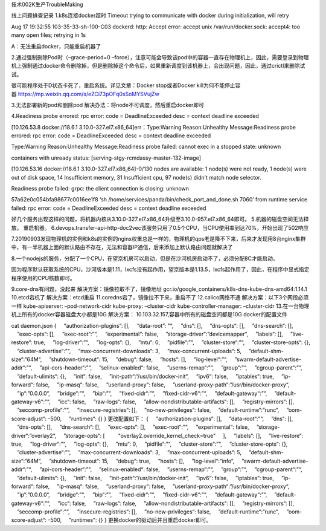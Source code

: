 技术002K生产TroubleMaking

线上问题排查记录 1.k8s连接docker超时 Timeout trying to communicate with
docker during initialization, will retry

Aug 17 19:32:55 103-35-33-sh-100-C03 dockerd: http: Accept error: accept
unix /var/run/docker.sock: accept4: too many open files; retrying in 1s

A：无法重启docker，只能重启机器了

2.通过强制删除Pod时（–grace-period=0
–force），注意可能会导致该pod中的容器一直存在物理机上，因此，需要登录到物理机上强制通过docker命令删除掉，但是删除掉这个命令后，如果重新调度到该机器上，会出现问题，因此，通过crictl来删除试试。

很可能程序处于D状态卡死了，重启系统。详见文章：Docker stop或者Docker
kill为何不能停止容器 https://mp.weixin.qq.com/s/eZCi73pOFq0sSoMYSVujZw

3.无法部署新的pod和删除pod 解决办法：将node不可调度，然后重启docker即可

4.Readiness probe errored: rpc error: code = DeadlineExceeded desc =
context deadline exceeded

[10.126.53.8 docker://18.6.1 3.10.0-327.el7.x86_64]err：Type:Warning
Reason:Unhealthy Message:Readiness probe errored: rpc error: code =
DeadlineExceeded desc = context deadline exceeded

Type:Warning Reason:Unhealthy Message:Readiness probe failed: cannot
exec in a stopped state: unknown

containers with unready status: [serving-stgy-rcmdassy-master-132-image]

[10.126.53.16 docker://18.6.1 3.10.0-327.el7.x86_64]-0/130 nodes are
available: 1 node(s) were not ready, 1 node(s) were out of disk space,
14 Insufficient memory, 31 Insufficient cpu, 97 node(s) didn’t match
node selector.

Readiness probe failed: grpc: the client connection is closing: unknown

57a62e0c054bfa98677c0016ee1f8 ‘sh
/home/services/panda/bin/check_port_and_done.sh 7060’ from runtime
service failed: rpc error: code = DeadlineExceeded desc = context
deadline exceeded

好几个服务出现这样的问题，将机器内核从3.10.0-327.el7.x86_64升级至3.10.0-957.el7.x86_64即可。
5.机器的磁盘空间无法释放。 重启机器。
6.devops.transfer-api-http-doc2vec该服务只用了0.5个CPU，当CPU使用率到达70%，开始出现了502响应

7.20190903发现物理机的实例和k8s的实例的nginx权重总是一样的，物理机的qps老是降不下来，后来才发现用8台nginx集群中，有一半机器上面的默认路由不存在，无法和容器IP通信，后来添加上默认路由问题就解决了

8.一个nodejs的服务，分配了一个CPU，在望京机房可以启动，但是在沙河机房启动不了，必须分配8C才能启动。

因为程序默认获取系统的CPU，沙河版本是1.11，lxcfs没有起作用，望京版本是1.13.5，lxcfs起作用了，因此，在程序中显式指定程序使用的CPU核数即可。

9.core-dns有问题，没起来 解决方案：镜像拉取不了，镜像地址
gcr.io/google_containers/k8s-dns-kube-dns-amd64:1.14.1 10.etcd宕机了
解决方案：etcd重启 11.coredns宕了，镜像拉不下来，重启不了
12.calico网络不通 解决方案：以下3个网段必须一样 kube-apiserver:
–pod-network-cidr kube-proxy: –cluster-cidr kube-controller-manager:
–cluster-cidr 13.在一台物理机上所有的docker容器磁盘大小都是10G
解决方案： 10.103.32.157,容器中所有的磁盘空间都是10G |image0|
docker的配置文件

cat daemon.json {     “authorization-plugins”: [],     “data-root”: "“,
    ”dns“: [],     ”dns-opts“: [],     ”dns-search“: [],
    ”exec-opts“: [],     ”exec-root“:”“,     ”experimental“: false,
    ”storage-driver“:”devicemapper“,     ”labels“: [],
    ”live-restore“: true,     ”log-driver“:”“,     ”log-opts“: {},
    ”mtu“: 0,     ”pidfile“:”“,     ”cluster-store“:”“,
    ”cluster-store-opts“: {},     ”cluster-advertise“:”“,
    ”max-concurrent-downloads“: 3,     ”max-concurrent-uploads“: 5,
    ”default-shm-size“:”64M“,     ”shutdown-timeout“: 15,     ”debug“:
false,     ”hosts“: [],     ”log-level“:”“,
    ”swarm-default-advertise-addr“:”“,     ”api-cors-header“:”“,
    ”selinux-enabled“: false,     ”userns-remap“:”“,     ”group“:”“,
    ”cgroup-parent“:”“,     ”default-ulimits“: {},     ”init“: false,
    ”init-path“:”/usr/bin/docker-init“,     ”ipv6“: false,
    ”iptables“: true,     ”ip-forward“: false,     ”ip-masq“: false,
    ”userland-proxy“: false,
    ”userland-proxy-path“:”/usr/bin/docker-proxy“,     ”ip“:”0.0.0.0“,
    ”bridge“:”“,     ”bip“:”“,     ”fixed-cidr“:”“,
    ”fixed-cidr-v6“:”“,     ”default-gateway“:”“,
    ”default-gateway-v6“:”“,     ”icc“: false,     ”raw-logs“: false,
    ”allow-nondistributable-artifacts“: [],     ”registry-mirrors“: [],
    ”seccomp-profile“:”“,     ”insecure-registries“: [],
    ”no-new-privileges“: false,     ”default-runtime“:”runc“,
    ”oom-score-adjust“: -500,     ”runtimes“: {} } 更改配置如下： {
    ”authorization-plugins“: [],     ”data-root“:”“,     ”dns“: [],
    ”dns-opts“: [],     ”dns-search“: [],     ”exec-opts“: [],
    ”exec-root“:”“,     ”experimental“: false,
    ”storage-driver“:”overlay2“,     ”storage-opts“: [
        "overlay2.override_kernel_check=true"     ],     ”labels“: [],
    ”live-restore“: true,     ”log-driver“:”“,     ”log-opts“: {},
    ”mtu“: 0,     ”pidfile“:”“,     ”cluster-store“:”“,
    ”cluster-store-opts“: {},     ”cluster-advertise“:”“,
    ”max-concurrent-downloads“: 3,     ”max-concurrent-uploads“: 5,
    ”default-shm-size“:”64M“,     ”shutdown-timeout“: 15,     ”debug“:
true,     ”hosts“: [],     ”log-level“:”info“,
    ”swarm-default-advertise-addr“:”“,     ”api-cors-header“:”“,
    ”selinux-enabled“: false,     ”userns-remap“:”“,     ”group“:”“,
    ”cgroup-parent“:”“,     ”default-ulimits“: {},     ”init“: false,
    ”init-path“:”/usr/bin/docker-init“,     ”ipv6“: false,
    ”iptables“: true,     ”ip-forward“: false,     ”ip-masq“: false,
    ”userland-proxy“: false,
    ”userland-proxy-path“:”/usr/bin/docker-proxy“,     ”ip“:”0.0.0.0“,
    ”bridge“:”“,     ”bip“:”“,     ”fixed-cidr“:”“,
    ”fixed-cidr-v6“:”“,     ”default-gateway“:”“,
    ”default-gateway-v6“:”“,     ”icc“: false,     ”raw-logs“: false,
    ”allow-nondistributable-artifacts“: [],     ”registry-mirrors“: [],
    ”seccomp-profile“:”“,     ”insecure-registries“: [],
    ”no-new-privileges“: false,     ”default-runtime“:”runc“,
    ”oom-score-adjust“: -500,     ”runtimes": {} }
更换docker的驱动后并且重启docker即可。

.. |image0| image:: ../_resources/1b85b96ea5c72e02af4d043bd2e82bf4.png
